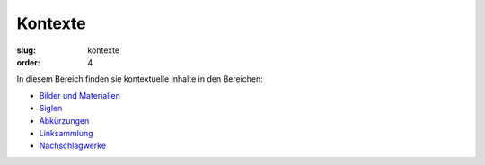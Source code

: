 Kontexte
========

:slug: kontexte
:order: 4

In diesem Bereich finden sie kontextuelle Inhalte in den Bereichen:

* `Bilder und Materialien <kontexte/bilder-materialien.html>`_
* `Siglen <kontexte/siglen.html>`_
* `Abkürzungen <kontexte/abkuerzungen.html>`_
* `Linksammlung <kontexte/linksammlung.html>`_
* `Nachschlagwerke <kontexte/nachschlagewerke.html>`_
